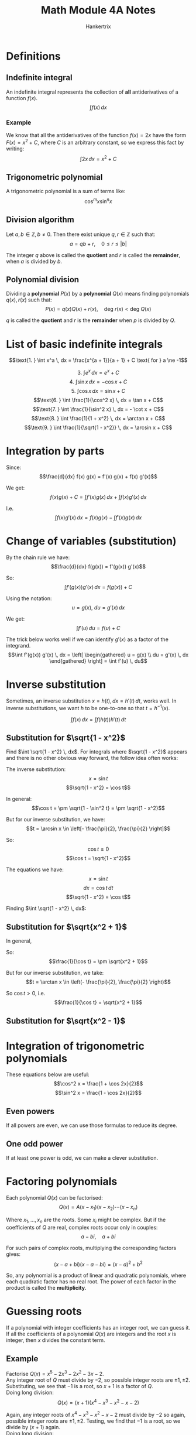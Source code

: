 #+TITLE: Math Module 4A Notes
#+AUTHOR: Hankertrix
#+STARTUP: showeverything
#+OPTIONS: toc:2
#+LATEX_HEADER: \usepackage{tikz}
#+LATEX_HEADER: \usetikzlibrary{angles, quotes}

* Definitions

** Indefinite integral
An indefinite integral represents the collection of *all* antiderivatives of a function $f(x)$.
\[\int f(x) \, dx\]

*** Example
We know that all the antiderivatives of the function $f(x) = 2x$ have the form $F(x) = x^2 + C$, where $C$ is an arbitrary constant, so we express this fact by writing:
\[\int 2x \, dx = x^2 + C\]

** Trigonometric polynomial
A trigonometric polynomial is a sum of terms like:
\[\cos^m x \sin^n x\]

** Division algorithm
Let $a, b \in \mathbb{Z}, b \ne 0$. Then there exist unique $q, r \in \mathbb{Z}$ such that:
\[a = qb + r, \quad 0 \le r \le |b|\]

The integer $q$ above is called the *quotient* and $r$ is called the *remainder*, when $a$ is divided by $b$.

** Polynomial division
Dividing a *polynomial* $P(x)$ by a *polynomial* $Q(x)$ means finding polynomials $q(x), r(x)$ such that:
\[P(x) = q(x) Q(x) + r(x), \quad \text{deg } r(x) < \text{deg } Q(x)\]

$q$ is called the *quotient* and $r$ is the *remainder* when $p$ is divided by $Q$.


* List of basic indefinite integrals
\[\text{1. } \int x^a \, dx = \frac{x^{a + 1}}{a + 1} + C \text{ for } a \ne -1\]
\begin{align*}
\text{2. } \int \frac{1}{x} \, dx &= \ln |x| + C \\
&= \ln x + C \text{ for } x > 0 \\
&= \ln (-x) + C \text{ for } x < 0
\end{align*}
\[\text{3. } \int e^x \, dx = e^x + C\]
\[\text{4. } \int \sin x \, dx = - \cos x + C\]
\[\text{5. } \int \cos x \, dx = \sin x + C\]
\[\text{6. } \int \frac{1}{\cos^2 x} \, dx = \tan x + C\]
\[\text{7. } \int \frac{1}{\sin^2 x} \, dx = - \cot x + C\]
\[\text{8. } \int \frac{1}{1 + x^2} \, dx = \arctan x + C\]
\[\text{9. } \int \frac{1}{\sqrt{1 - x^2}} \, dx = \arcsin x + C\]


* Integration by parts
Since:
\[\frac{d}{dx} f(x) g(x) = f'(x) g(x) + f(x) g'(x)\]

We get:
\[f(x) g(x) + C = \int f'(x) g(x) \, dx + \int f(x) g'(x) \, dx\]

I.e.
\[\int f(x) g'(x) \, dx = f(x) g(x) - \int f'(x) g(x) \, dx\]


* Change of variables (substitution)
By the chain rule we have:
\[\frac{d}{dx} f(g(x)) = f'(g(x)) g'(x)\]

So:
\[\int f'(g(x)) g'(x) \, dx = f(g(x)) + C\]

Using the notation:
\[u = g(x), \ du = g'(x) \, dx\]

We get:
\[\int f'(u) \, du = f(u) + C\]

The trick below works well if we can identify $g'(x)$ as a factor of the integrand.
\[\int f'(g(x)) g'(x) \, dx = \left[ \begin{gathered} u = g(x) \\ du = g'(x) \, dx \end{gathered} \right] = \int f'(u) \, du\]


* Inverse substitution
Sometimes, an inverse substitution \(x = h(t), \, dx = h'(t) \, dt\), works well. In inverse substitutions, we want $h$ to be one-to-one so that $t = h^{-1} (x)$.

\[\int f(x) \, dx = \int f(h(t)) h'(t) \, dt\]

** Substitution for \(\sqrt{1 - x^2}\)
Find \(\int \sqrt{1 - x^2} \, dx\). For integrals where \(\sqrt{1 - x^2}\) appears and there is no other obvious way forward, the follow idea often works:

\begin{center}
\begin{tikzpicture}

% The coordinates of the points of the triangle
\coordinate (a) at (0,0);
\coordinate (b) at (4,0);
\coordinate (c) at (4,2);

% The triangle
\draw (a) -- (b) node[midway, below]{$\sqrt{1 - x^2} = \cos t$} -- (c) node[midway, right]{$x = \sin t$} -- (a) node[midway, left, above]{1};

% The angle
\pic [draw=red, text=blue, ->, "$t$", angle eccentricity=1.5] {angle = b--a--c};
\end{tikzpicture}
\end{center}

The inverse substitution:
\[x = \sin t\]
\[\sqrt{1 - x^2} = \cos t\]

In general:
\[\cos t = \pm \sqrt{1 - \sin^2 t} = \pm \sqrt{1 - x^2}\]

But for our inverse substitution, we have:
\[t = \arcsin x \in \left[- \frac{\pi}{2}, \frac{\pi}{2} \right]\]

So:
\[\cos t \ge 0\]
\[\cos t = \sqrt{1 - x^2}\]

The equations we have:
\[x = \sin t\]
\[dx = \cos t \, dt\]
\[\sqrt{1 - x^2} = \cos t\]

Finding \(\int \sqrt{1 - x^2} \, dx\):
\begin{align*}
\int \sqrt{1 - x^2} \, dx &= \int cos^2 t \, dt \\
&= \int \frac{1 + \cos 2t}{2} \, dt \\
&= \frac{t}{2} + \frac{\sin 2t}{4} + C \\
&= \frac{t}{2} + \frac{2 \sin t \cos t}{4} + C \\
&= \frac{1}{2} \arcsin x + \frac{2 \cdot 2x \sqrt{1 - x^2}}{4} + C \\
&= \frac{1}{2} \arcsin x + \frac{1}{2}x \sqrt{1 - x^2} + C \\
\end{align*}

\newpage

** Substitution for \(\sqrt{x^2 + 1}\)

\begin{center}
\begin{tikzpicture}

% The coordinates of the points of the triangle
\coordinate (a) at (0,0);
\coordinate (b) at (4,0);
\coordinate (c) at (4,2);

% The triangle
\draw (a) -- (b) node[midway, below]{1} -- (c) node[midway, right]{$x = \tan t$} -- (a) node[midway, left, above, yshift = 1.5em, xshift = -0.5em]{$\sqrt{x^2 + 1} = \frac{1}{\cos t}$};

% The angle
\pic [draw=red, text=blue, ->, "$t$", angle eccentricity=1.5] {angle = b--a--c};
\end{tikzpicture}
\end{center}

In general,
\begin{align*}
\frac{1}{\cos^2 t} &= \frac{\sin^2 t + \cos^2 t}{\cos ^2 t} \\
&= \tan^2 t + 1 \\
&= x^2 + 1
\end{align*}

So:
\[\frac{1}{\cos t} = \pm \sqrt{x^2 + 1}\]

But for our inverse substitution, we take:
\[t = \arctan x \in \left(- \frac{\pi}{2}, \frac{\pi}{2} \right)\]

So \(\cos t > 0\), i.e.
\[\frac{1}{\cos t} = \sqrt{x^2 + 1}\]

\newpage

** Substitution for \(\sqrt{x^2 - 1}\)

\begin{center}
\begin{tikzpicture}

% The coordinates of the points of the triangle
\coordinate (a) at (0,0);
\coordinate (b) at (4,0);
\coordinate (c) at (4,2);

% The triangle
\draw (a) -- (b) node[midway, below]{1} -- (c) node[midway, right]{$\sqrt{x^2 - 1} = |\tan t|$} -- (a) node[midway, left, above, yshift = 1.5em, xshift = -0.5em]{$x = \frac{1}{\cos t}$};

% The angle
\pic [draw=red, text=blue, ->, "$t$", angle eccentricity=1.5] {angle = b--a--c};
\end{tikzpicture}
\end{center}

\begin{align*}
\sqrt{x^2 - 1} &= \sqrt{\frac{1}{\cos^2 t} - 1} \\
&= \sqrt{\frac{1 - \cos^2 t}{\cos^2 t}} \\
&= \sqrt{\frac{\sin^2 t}{\cos ^2 t}} \\
&= \sqrt{\tan^2 t} \\
&= |\tan t| = \begin{cases}
\tan t & \text{for } t \in \left[0, \frac{\pi}{2} \right) \\
- \tan t & \text{for } t \in \left(\frac{\pi}{2}, \pi \right]
\end{cases}
\end{align*}

\newpage

* Integration of trigonometric polynomials
These equations below are useful:
\[\cos^2 x = \frac{1 + \cos 2x}{2}\]
\[\sin^2 x = \frac{1 - \cos 2x}{2}\]

** Even powers
If all powers are even, we can use those formulas to reduce its degree.

\begin{align*}
\int \cos^2 x \sin^2 x \, dx &= \int \frac{1 + \cos 2x}{2} \cdot \frac{1 - \cos 2x}{2} \, dx \\
&= \frac{1}{4} \int (1 - \cos^2 2x) \, dx \\
&= \frac{1}{4} \int \sin^2 2x \\
&= \frac{1}{8} \int (1 - \cos 4x) \, dx \\
&= \frac{1}{8} \left( x - \frac{\sin 4x}{4} \right) + C
\end{align*}

\newpage

** One odd power
If at least one power is odd, we can make a clever substitution.

\begin{align*}
\int \sin^3 x \cos^4 x \, dx &= \int \sin^2 x \cos^4 x \sin x \, dx \\
&= \int (1 - \cos^2 x) \cos^4 \sin x \, dx \\
&\quad \left[ \begin{gathered} u = \cos x \\ du = - \sin x \, dx \end{gathered} \right] \\
&= - \int (1 - u^2) u^4 \, du \\
&= - \int u^4 - u^6 \, du \\
&= \frac{u^7}{7} - \frac{u^5}{5} + C \\
&= \frac{\cos^7 x}{7} - \frac{\cos^5}{5} + C
\end{align*}


* Factoring polynomials
Each polynomial $Q(x)$ can be factorised:
\[Q(x) = A(x - x_1)(x - x_2) \cdots (x - x_n)\]

Where $x_1, \ldots, x_n$ are the roots. Some $x_i$ might be complex. But if the coefficients of $Q$ are real, complex roots occur only in couples:
\[a - bi, \quad a + bi\]

For such pairs of complex roots, multiplying the corresponding factors gives:
\[(x - a + bi)(x - a - bi) = (x - a)^2 + b^2\]

So, any polynomial is a product of linear and quadratic polynomials, where each quadratic factor has no real root. The power of each factor in the product is called the *multiplicity*.


* Guessing roots
If a polynomial with integer coefficients has an integer root, we can guess it.
\\

If all the coefficients of a polynomial $Q(x)$ are integers and the root $x$ is integer, then $x$ divides the constant term.

** Example
Factorise \(Q(x) = x^5 - 2x^3 - 2x^2 - 3x - 2\).
\\

Any integer root of $Q$ must divide by \(-2\), so possible integer roots are \(\pm 1, \pm 2\). Substituting, we see that \(-1\) is a root, so \(x + 1\) is a factor of $Q$.
\\

Doing long division:
\[Q(x) = (x + 1)(x^4 - x^3 - x^2 - x - 2)\]

Again, any integer roots of \(x^4 - x^3 - x^2 - x - 2\) must divide by \(-2\) so again, possible integer roots are \(\pm 1, \pm 2\). Testing, we find that \(-1\) is a root, so we divide by $(x + 1)$ again.
\\

Doing long division:
\begin{align*}
Q(x) &= (x + 1)(x^3 - x^2 - x - 2) \\
&= (x + 1)^2 (x^3 - 2x^2 + x - 2)
\end{align*}

Again, any integer roots of \(x^3 - 2x^2 + x - 2\) must divide by \(-2\) so again, possible integer roots are \(\pm 1, \pm 2\). Testing, we find that \(2\) is a root, so we divide by $(x - 2)$.
\\

Doing long division:
\begin{align*}
Q(x) &= (x + 1)(x^3 - x^2 - x - 2) \\
&= (x + 1)^2 (x^3 - 2x^2 + x - 2) \\
&= (x + 1)^2 (x - 2) (x^2 + 1)
\end{align*}

Since \(x^2 + 1\) has no real roots, we are done.


* Integrating a rational function
Given a rational function:
\[f(x) = \frac{P(x)}{Q(x)} = \frac{x^n + a_{n - 1} x^{n - 1} + \cdots + a_0}{x^m + b_{m - 1} + \cdots + b_0}\]

A partial fraction is an expression from the following list:
\[\text{1. } Dx^k\]
\[\text{2. } \frac{C}{(x - c)^k}\]
\[\text{3. } \frac{Ax + B}{(x^2 + px + q)^k}, \text{ where the function } x^2 + px + q \text{ has no real root}\]

** Step 1
If deg \(P \ge \text{deg } Q\), divide \(P(x)\) by \(Q(x)\):
\begin{align*}
f(x) &= \frac{P(x)}{Q(x)} \\
&= \frac{q(x)Q(x) + r(x)}{Q(x)} \\
&= q(x) + \frac{r(x)}{Q(x)}
\end{align*}

\(q(x)\) is a polynomial, so it can be integrated.
\[\text{deg } r < \text{deg } Q\]

** Step 2
Factorise \(Q(x)\) into linear and irreducible quadratic factors:
\[Q(x) = A(x - c_1)^{l_1} \cdots (x - c_\alpha)^{l_\alpha}[(x - a_1)^2 + b_1^2]^{q_1} \cdots [(x - a_\beta)^2 + b_\beta^2]^{q_\beta}\]

** Step 3
Each factor $(x - c)^l$ in $Q(x)$, gives us partial fractions:
\[\frac{C_1}{x - c}, \frac{C_2}{(x - c)^2}, \cdots, \frac{C_l}{(x - c)^l}\]

And each factor $[(x - a)^2 + b^2]^q$ gives us partial fractions:
\[\frac{A_1 x + B_1}{(x - a)^2 + b^2}, \frac{A_2 x + B_2}{[(x - a)^2 +b^2]^2}, \cdots, \frac{A_q x + B_q}{[(x - a)^2 + b^2]^q}\]

** Example
Find:
\[\int \frac{x^6 + 2x^4 + x^2 + x + 1}{x^ 5 + 2x^3 + x} \, dx\]

First step:
\[\frac{x(x^5 + 2x^3 + x) + x + 1}{x^5 + 2x^3 + x} = x + \frac{x + 1}{x^5 + 2x^3 + x}\]

Second step:
\begin{align*}
x^5 + 2x^3 + x &= x(x^4 + 2x^2 + 1) \\
&= x(x^2 + 1)^2
\end{align*}

Third step:
\[\frac{x + 1}{x(x^2 + 1)^2} = \frac{a}{x} + \frac{bx + c}{x^2 + 1} + \frac{dx + e}{(x^2 + 1)^2}\]

Calculating, we have:
\begin{align*}
&\frac{a}{x} + \frac{bx + c}{x^2 + 1} + \frac{dx + e}{(x^2 + 1)^2} \\
&= \frac{a(x^4 + 2x^2 + 1) + x(bx + c)(x^2 + 1) + x(dx + e)}{x(x^2 + 1)^2} \\
&= \frac{(a + b)x^4 + cx^3 + (2a + b + d)x^2 + (c + e)x + a}{x(x^2 + 1)^2}
\end{align*}

Comparing coefficients with the original expression:
\[\frac{x + 1}{x(x^2 + 1)^2}\]

\begin{center}
\begin{tabular}{c c c c c c c c c c}
a  & + & b &   &   &   &   &   &   &= 0 \\
   &   &   &   & c &   &   &   &   &= 0 \\
2a & + & b &   &   & + & d &   &   &= 0 \\
   &   &   &   & c &   &   & + & e &= 1 \\
   &   &   &   &   &   &   &   & a &= 1
\end{tabular}
\end{center}

I.e.
\[a = 1, \ b = -1, \ c = 0, \ d = -1, \ e = 1\]

So the integrand is:
\[x + \frac{1}{x} - \frac{x}{x^2 + 1} - \frac{x}{(x^2 + 1)^2} + \frac{1}{(x^2 + 1)^2}\]

\[\int x \, dx = \frac{x^2}{2} + C_1\]
\[\int \frac{1}{x} \, dx = \ln |x| + C_2\]

\begin{align*}
\int \frac{x}{x^2 + 1} \, dx &= \left[ \begin{gathered} u = x^2 + 1 \\ du = 2x \, dx \end{gathered} \right] \\
&= \frac{1}{2} \int \frac{1}{u} \, du \\
&= \frac{1}{2} \ln |u| + C_3 \\
&= \frac{1}{2} \ln (x^2 + 1) + C_3
\end{align*}

\begin{align*}
\int \frac{x}{(x^2 + 1)^2} \, dx &= \left[ \begin{gathered} u = x^2 + 1 \\ du = 2x \, dx \end{gathered} \right] \\
&= \frac{1}{2} \int \frac{1}{u^2} \, du \\
&= - \frac{1}{2u} + C_4 \\
&= - \frac{1}{2(x^2 + 1)} + C_4
\end{align*}

\begin{align*}
\int 1 \cdot \frac{1}{x^2 + 1} \, dx &= \frac{x}{x^2 + 1} - \int x \cdot \frac{-2x}{(x^2 + 1)^2} \, dx \\
&= \frac{x}{x^2 + 1} + 2 \int \frac{x^2 + 1 - 1}{(x^2 + 1)^2} \, dx \\
&= \frac{x}{x^2 + 1} + 2 \int \frac{1}{x^2 + 1} \, dx - 2 \int \frac{1}{(x^2 + 1)^2} \, dx
\end{align*}

So:
\begin{align*}
\int \frac{1}{(x^2 + 1)^2} &= \frac{1}{2} \frac{x}{x^2 + 1} + \frac{1}{2} \int \frac{1}{x^2 + 1} \, dx \\
&= \frac{1}{2} \frac{x}{x^2 + 1} + \frac{1}{2} \arctan x + C_5
\end{align*}

Wrapping it all up:
\begin{align*}
&\int \frac{x^6 + 2x^4 + x^2 + x + 1}{x^5 + 2x^3 + x} \, dx \\
&= \frac{x^2}{2} + \ln |x| - \frac{1}{2} \ln (1 + x^2) + \frac{1}{2(1 + x^2)} + \frac{x}{2(1 + x^2)} + \frac{1}{2} \arctan x + C
\end{align*}
